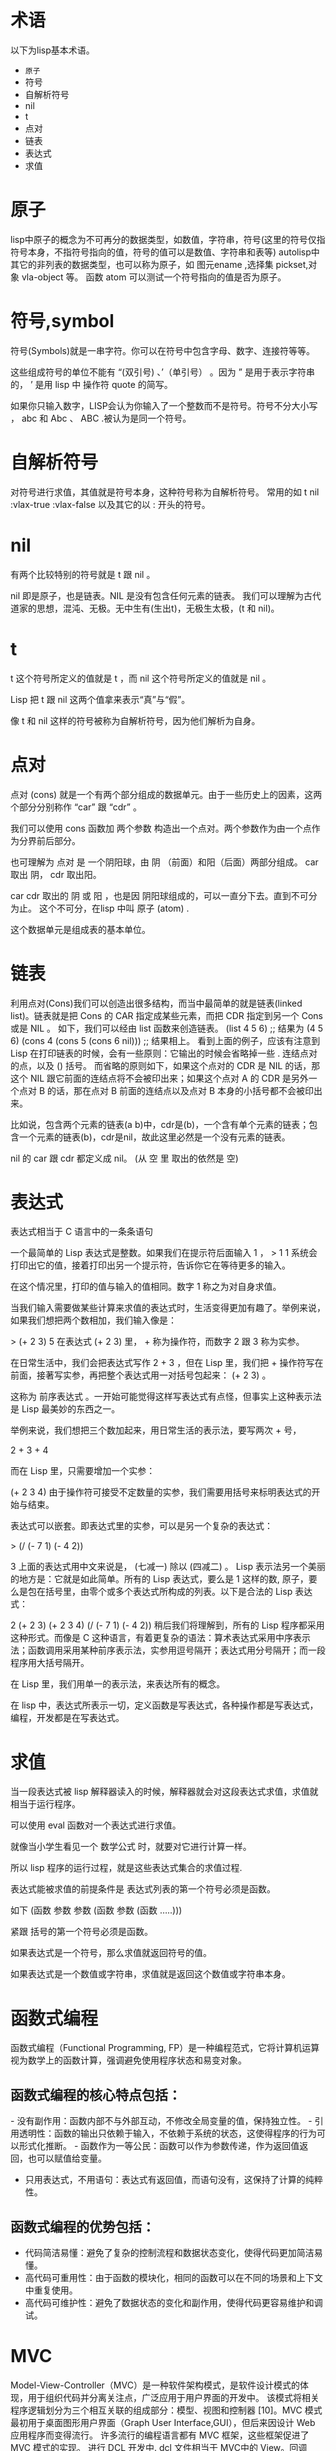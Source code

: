 #+prefix: 术语
* 术语
以下为lisp基本术语。
- =原子=
- 符号
- 自解析符号
- nil
- t
- 点对
- 链表
- 表达式
- 求值
* 原子
lisp中原子的概念为不可再分的数据类型，如数值，字符串，符号(这里的符号仅指符号本身，不指符号指向的值，符号的值可以是数值、字符串和表等)
autolisp中其它的非列表的数据类型，也可以称为原子，如 图元ename ,选择集 pickset,对象 vla-object 等。
函数 atom 可以测试一个符号指向的值是否为原子。

* 符号,symbol
符号(Symbols)就是一串字符。你可以在符号中包含字母、数字、连接符等等。

这些组成符号的单位不能有 “(双引号) 、’（单引号） 。因为 ” 是用于表示字符串的， ’ 是用 lisp 中 操作符 quote 的简写。

如果你只输入数字，LISP会认为你输入了一个整数而不是符号。符号不分大小写 ， abc 和 Abc 、 ABC .被认为是同一个符号。
* 自解析符号
对符号进行求值，其值就是符号本身，这种符号称为自解析符号。
常用的如 t nil :vlax-true :vlax-false
以及其它的以 : 开头的符号。

* nil
有两个比较特别的符号就是 t 跟 nil 。

nil 即是原子，也是链表。NIL 是没有包含任何元素的链表。
我们可以理解为古代道家的思想，混沌、无极。无中生有(生出t)，无极生太极，(t 和 nil)。

* t
t 这个符号所定义的值就是 t ，而 nil 这个符号所定义的值就是 nil 。

Lisp 把 t 跟 nil 这两个值拿来表示“真”与“假”。

像 t 和 nil 这样的符号被称为自解析符号，因为他们解析为自身。
* 点对
点对 (cons) 就是一个有两个部分组成的数据单元。由于一些历史上的因素，这两个部分分别称作 “car” 跟 “cdr” 。

我们可以使用 cons 函数加 两个参数 构造出一个点对。两个参数作为由一个点作为分界前后部分。

也可理解为 点对 是 一个阴阳球，由 阴 （前面）和阳（后面）两部分组成。 car 取出 阴， cdr 取出阳。

car cdr 取出的 阴 或 阳 ，也是因 阴阳球组成的，可以一直分下去。直到不可分为止。 这个不可分，在lisp 中叫 原子 (atom) .

这个数据单元是组成表的基本单位。
* 链表
利用点对(Cons)我们可以创造出很多结构，而当中最简单的就是链表(linked list)。链表就是把 Cons 的 CAR 指定成某些元素，而把 CDR 指定到另一个 Cons 或是 NIL 。
如下，我们可以经由 list 函数来创造链表。
(list 4 5 6) ;; 结果为 (4 5 6)
(cons 4 (cons 5 (cons 6 nil))) ;; 结果相上。
看到上面的例子，应该有注意到 Lisp 在打印链表的时候，会有一些原则：它输出的时候会省略掉一些 . 连结点对的点，以及 () 括号。
而省略的原则如下，如果这个点对的 CDR 是 NIL 的话，那这个 NIL 跟它前面的连结点将不会被印出来；如果这个点对 A 的 CDR 是另外一个点对 B 的话，那在点对 B 前面的连结点以及点对 B 本身的小括号都不会被印出来。

比如说，包含两个元素的链表(a b)中，cdr是(b)，一个含有单个元素的链表；包含一个元素的链表(b)，cdr是nil，故此这里必然是一个没有元素的链表。

nil 的 car 跟 cdr 都定义成 nil。 (从 空 里 取出的依然是 空)

* 表达式
表达式相当于 C 语言中的一条条语句

一个最简单的 Lisp 表达式是整数。如果我们在提示符后面输入 1 ，
> 1
1
系统会打印出它的值，接着打印出另一个提示符，告诉你它在等待更多的输入。

在这个情况里，打印的值与输入的值相同。数字 1 称之为对自身求值。

当我们输入需要做某些计算来求值的表达式时，生活变得更加有趣了。举例来说，如果我们想把两个数相加，我们输入像是：

> (+ 2 3)
5
在表达式 (+ 2 3) 里， + 称为操作符，而数字 2 跟 3 称为实参。

在日常生活中，我们会把表达式写作 2 + 3 ，但在 Lisp 里，我们把 + 操作符写在前面，接著写实参，再把整个表达式用一对括号包起来： (+ 2 3) 。

这称为 前序表达式 。一开始可能觉得这样写表达式有点怪，但事实上这种表示法是 Lisp 最美妙的东西之一。

举例来说，我们想把三个数加起来，用日常生活的表示法，要写两次 + 号，

2 + 3 + 4

而在 Lisp 里，只需要增加一个实参：

(+ 2 3 4)
由于操作符可接受不定数量的实参，我们需要用括号来标明表达式的开始与结束。

表达式可以嵌套。即表达式里的实参，可以是另一个复杂的表达式：

> (/ (- 7 1) (- 4 2))

3
上面的表达式用中文来说是， (七减一) 除以 (四减二) 。
Lisp 表示法另一个美丽的地方是：它就是如此简单。所有的 Lisp 表达式，要么是 1 这样的数, 原子，要么是包在括号里，由零个或多个表达式所构成的列表。以下是合法的 Lisp 表达式：

2
(+ 2 3)
(+ 2 3 4)
(/ (- 7 1) (- 4 2))
稍后我们将理解到，所有的 Lisp 程序都采用这种形式。而像是 C 这种语言，有着更复杂的语法：算术表达式采用中序表示法；函数调用采用某种前序表示法，实参用逗号隔开；表达式用分号隔开；而一段程序用大括号隔开。

在 Lisp 里，我们用单一的表示法，来表达所有的概念。

在 lisp 中，表达式所表示一切，定义函数是写表达式，各种操作都是写表达式，编程，开发都是在写表达式。

* 求值
当一段表达式被 lisp 解释器读入的时候，解释器就会对这段表达式求值，求值就相当于运行程序。

可以使用 eval 函数对一个表达式进行求值。

就像当小学生看见一个 数学公式 时，就要对它进行计算一样。

所以 lisp 程序的运行过程，就是这些表达式集合的求值过程.

表达式能被求值的前提条件是 表达式列表的第一个符号必须是函数。

如下
(函数 参数 参数 (函数 参数 (函数 .....)))

紧跟 括号的第一个符号必须是函数。

如果表达式是一个符号，那么求值就返回符号的值。

如果表达式是一个数值或字符串，求值就是返回这个数值或字符串本身。
* 函数式编程
‌‌函数式编程（Functional Programming, FP）是一种编程范式，它将计算机运算视为数学上的函数计算，强调避免使用程序状态和易变对象‌。‌

** 函数式编程的核心特点包括：
‌- 没有副作用‌：函数内部不与外部互动，不修改全局变量的值，保持独立性。
‌- 引用透明性‌：函数的输出只依赖于输入，不依赖于系统的状态，这使得程序的行为可以形式化推断。
‌- 函数作为一等公民‌：函数可以作为参数传递，作为返回值返回，也可以赋值给变量。
- ‌只用表达式，不用语句‌：表达式有返回值，而语句没有，这保持了计算的纯粹性。

** 函数式编程的优势包括：
- ‌代码简洁易懂‌：避免了复杂的控制流程和数据状态变化，使得代码更加简洁易懂。
- ‌高代码可重用性‌：由于函数的模块化，相同的函数可以在不同的场景和上下文中重复使用。
- ‌高代码可维护性‌：避免了数据状态的变化和副作用，使得代码更容易维护和调试。
* MVC
Model-View-Controller（MVC）是一种软件架构模式，是软件设计模式的体现，用于组织代码并分离关注点，广泛应用于用户界面的开发中。
该模式将相关程序逻辑划分为三个相互关联的组成部分：模型、视图和控制器 [10]。MVC 模式最初用于桌面图形用户界面（Graph User Interface,GUI），但后来因设计 Web 应用程序而变得流行。
许多流行的编程语言都有 MVC 框架，这些框架促进了 MVC 模式的实现。
进行 DCL 开发中. dcl 文件相当于 MVC中的 View。回调action 相当于Controller.

